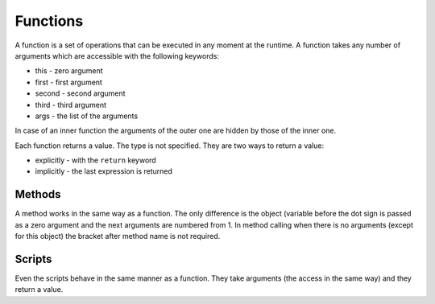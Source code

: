 Functions
=========

A function is a set of operations that can be executed in any moment at the
runtime. A function takes any number of arguments which are accessible with the
following keywords:

* this - zero argument
* first - first argument
* second - second argument
* third - third argument
* args - the list of the arguments

In case of an inner function the arguments of the outer one are hidden by those
of the inner one.

Each function returns a value. The type is not specified. They are two ways to
return a value:

* explicitly - with the ``return`` keyword
* implicitly - the last expression is returned


=======
Methods
=======

A method works in the same way as a function. The only difference is the object
(variable before the dot sign is passed as a zero argument and the next
arguments are numbered from 1. In method calling when there is no arguments
(except for this object) the bracket after method name is not required.


=======
Scripts
=======

Even the scripts behave in the same manner as a function. They take arguments
(the access in the same way) and they return a value.
